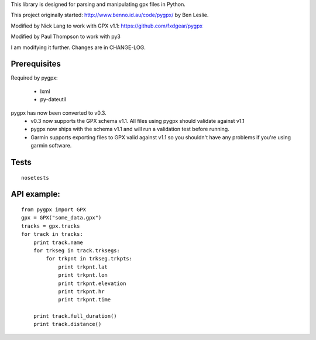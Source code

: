 This library is designed for parsing and manipulating gpx files in Python.

This project originally started: http://www.benno.id.au/code/pygpx/ by Ben Leslie.

Modified by Nick Lang to work with GPX v1.1: https://github.com/fxdgear/pygpx

Modified by Paul Thompson to work with py3

I am modifying it further. Changes are in CHANGE-LOG.

Prerequisites
-------------

Required by pygpx:

    * lxml
    * py-dateutil


pygpx has now been converted to v0.3.
	* v0.3 now supports the GPX schema v1.1. All files using pygpx should validate against v1.1
	* pygpx now ships with the schema v1.1 and will run a validation test before running.
	* Garmin supports exporting files to GPX valid against v1.1 so you shouldn't have any problems if you're using garmin software.

Tests
-------

::

    nosetests
	
API example:
--------------

::

    from pygpx import GPX
    gpx = GPX("some_data.gpx")
    tracks = gpx.tracks
    for track in tracks:
        print track.name
        for trkseg in track.trksegs:
            for trkpnt in trkseg.trkpts:
                print trkpnt.lat
                print trkpnt.lon
                print trkpnt.elevation
                print trkpnt.hr
                print trkpnt.time

        print track.full_duration()
        print track.distance()
